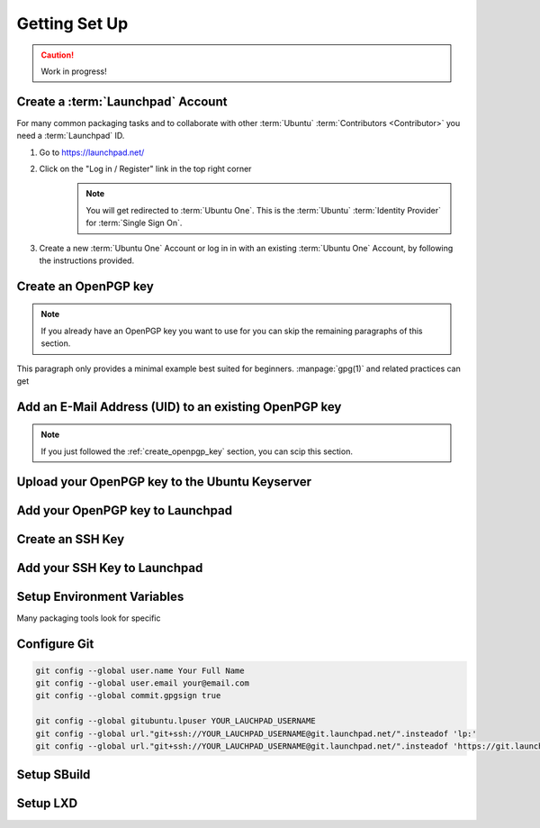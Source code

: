 .. _getting-set-up:

Getting Set Up
==============

.. caution::

    Work in progress!


Create a :term:`Launchpad` Account
----------------------------------

For many common packaging tasks and to collaborate with other
:term:`Ubuntu` :term:`Contributors <Contributor>` you need a
:term:`Launchpad` ID.

1. Go to https://launchpad.net/
2. Click on the "Log in / Register" link in the top right corner
    .. image:: ../images/tutorial/getting-set-up/screenshot-of-launchpad-homepage-highlighting-register-link.png
        :width: 35 em
        :alt: Screenshot of the :term:`Launchpad` homepage with the register link highlighted

    .. note::
        You will get redirected to :term:`Ubuntu One`. This is the :term:`Ubuntu` :term:`Identity Provider`
        for :term:`Single Sign On`.

3. Create a new :term:`Ubuntu One` Account or log in in with
   an existing :term:`Ubuntu One` Account, by following the
   instructions provided.

.. _create_openpgp_key:
Create an OpenPGP key
---------------------

.. note::
    If you already have an OpenPGP key you want to use for  you can skip the remaining paragraphs of this section.

This paragraph only provides a minimal example best suited for beginners.
:manpage:`gpg(1)` and related practices can get 

Add an E-Mail Address (UID) to  an existing OpenPGP key
-------------------------------------------------------

.. note::
    If you just followed the :ref:`create_openpgp_key` section, you can scip this section.

Upload your OpenPGP key to the Ubuntu Keyserver
-----------------------------------------------


Add your OpenPGP key to Launchpad
---------------------------------


Create an SSH Key
-----------------


Add your SSH Key to Launchpad
-----------------------------


Setup Environment Variables
---------------------------

Many packaging tools look for specific 

.. code::
    export DEBFULLNAME="Your Full Name"
    export DEBEMAIL=your@email.com

Configure Git
-------------

.. code:: bash

    git config --global user.name Your Full Name
    git config --global user.email your@email.com
    git config --global commit.gpgsign true

    git config --global gitubuntu.lpuser YOUR_LAUCHPAD_USERNAME
    git config --global url."git+ssh://YOUR_LAUCHPAD_USERNAME@git.launchpad.net/".insteadof 'lp:'
    git config --global url."git+ssh://YOUR_LAUCHPAD_USERNAME@git.launchpad.net/".insteadof 'https://git.launchpad.net/'

Setup SBuild
------------

Setup LXD
---------